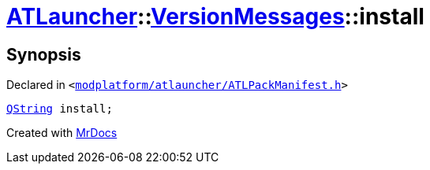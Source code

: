 [#ATLauncher-VersionMessages-install]
= xref:ATLauncher.adoc[ATLauncher]::xref:ATLauncher/VersionMessages.adoc[VersionMessages]::install
:relfileprefix: ../../
:mrdocs:


== Synopsis

Declared in `&lt;https://github.com/PrismLauncher/PrismLauncher/blob/develop/launcher/modplatform/atlauncher/ATLPackManifest.h#L132[modplatform&sol;atlauncher&sol;ATLPackManifest&period;h]&gt;`

[source,cpp,subs="verbatim,replacements,macros,-callouts"]
----
xref:QString.adoc[QString] install;
----



[.small]#Created with https://www.mrdocs.com[MrDocs]#
